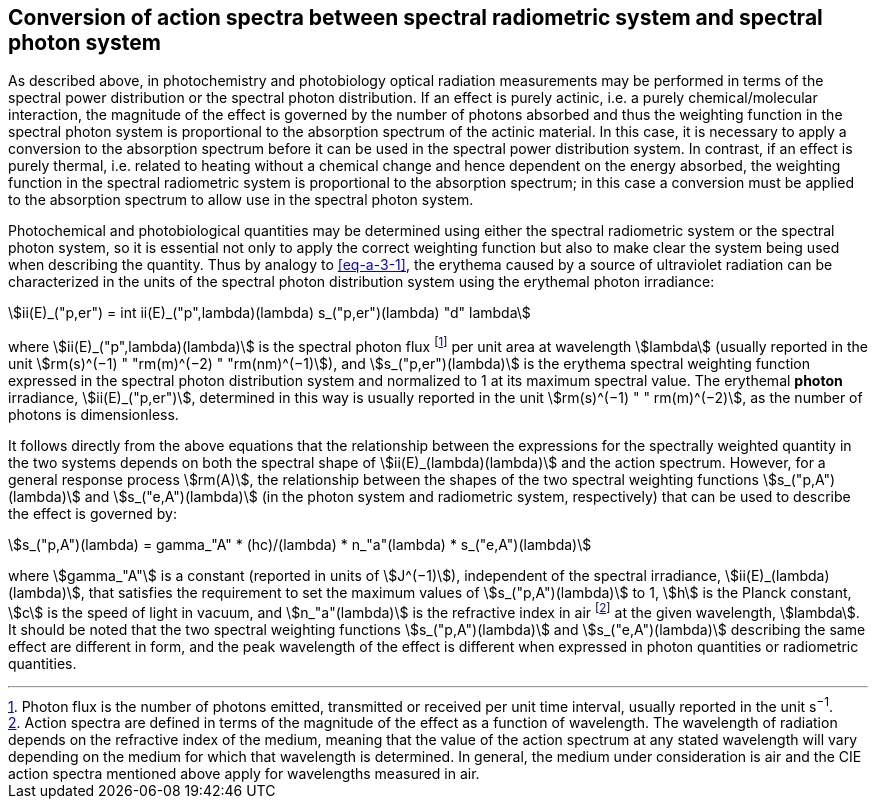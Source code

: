 == Conversion of action spectra between spectral radiometric system and spectral photon system

As described above, in photochemistry and photobiology optical radiation measurements may be performed in terms of the spectral power distribution or the spectral photon distribution. If an effect is purely actinic, i.e. a purely chemical/molecular interaction, the magnitude of the effect is governed by the number of photons absorbed and thus the weighting function in the spectral photon system is proportional to the absorption spectrum of the actinic material. In this case, it is necessary to apply a conversion to the absorption spectrum before it can be used in the spectral power distribution system. In contrast, if an effect is purely thermal, i.e. related to heating without a chemical change and hence dependent on the energy absorbed, the weighting function in the spectral radiometric system is proportional to the absorption spectrum; in this case a conversion must be applied to the absorption spectrum to allow use in the spectral photon system.

Photochemical and photobiological quantities may be determined using either the spectral radiometric system or the spectral photon system, so it is essential not only to apply the correct weighting function but also to make clear the system being used when describing the quantity. Thus by analogy to <<eq-a-3-1>>, the erythema caused by a source of ultraviolet radiation can be characterized in the units of the spectral photon distribution system using the erythemal photon irradiance:

[[eq-a-3-2]]
[stem]
++++
ii(E)_("p,er") = int ii(E)_("p",lambda)(lambda) s_("p,er")(lambda) "d" lambda
++++

where stem:[ii(E)_("p",lambda)(lambda)] is the spectral photon flux footnote:[Photon flux is the number of photons emitted, transmitted or received per unit time interval, usually reported in the unit s^−1^.] per unit area at wavelength stem:[lambda] (usually reported in the unit stem:[rm(s)^(−1) " "rm(m)^(−2) " "rm(nm)^(−1)]), and stem:[s_("p,er")(lambda)] is the erythema spectral weighting function expressed in the spectral photon distribution system and normalized to 1 at its maximum spectral value. The erythemal *photon* irradiance, stem:[ii(E)_("p,er")], determined in this way is usually reported in the unit stem:[rm(s)^(−1) " " rm(m)^(−2)], as the number of photons is dimensionless.

It follows directly from the above equations that the relationship between the expressions for the spectrally weighted quantity in the two systems depends on both the spectral shape of stem:[ii(E)_(lambda)(lambda)] and the action spectrum. However, for a general response process stem:[rm(A)], the relationship between the shapes of the two spectral weighting functions stem:[s_("p,A")(lambda)] and stem:[s_("e,A")(lambda)] (in the photon system and radiometric system, respectively) that can be used to describe the effect is governed by:

[[eq-a-3-3]]
[stem]
++++
s_("p,A")(lambda) = gamma_"A" * (hc)/(lambda) * n_"a"(lambda) * s_("e,A")(lambda)
++++

where stem:[gamma_"A"] is a constant (reported in units of stem:[J^(−1)]), independent of the spectral irradiance, stem:[ii(E)_(lambda)(lambda)], that satisfies the requirement to set the maximum values of stem:[s_("p,A")(lambda)] to 1, stem:[h] is the Planck constant, stem:[c] is the speed of light in vacuum, and stem:[n_"a"(lambda)] is the refractive index in air footnote:[Action spectra are defined in terms of the magnitude of the effect as a function of wavelength. The wavelength of radiation depends on the refractive index of the medium, meaning that the value of the action spectrum at any stated wavelength will vary depending on the medium for which that wavelength is determined. In general, the medium under consideration is air and the CIE action spectra mentioned above apply for wavelengths measured in air.] at the given wavelength, stem:[lambda]. It should be noted that the two spectral weighting functions stem:[s_("p,A")(lambda)] and stem:[s_("e,A")(lambda)] describing the same effect are different in form, and the peak wavelength of the effect is different when expressed in photon quantities or radiometric quantities.
